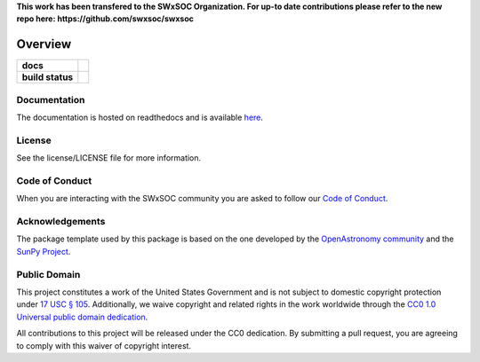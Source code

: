 **This work has been transfered to the SWxSOC Organization. For up-to date contributions please refer to the new repo here: https://github.com/swxsoc/swxsoc**

========
Overview
========

.. start-badges

.. list-table::
    :stub-columns: 1

    * - docs
      - |docs| |readthedocs|
    * - build status
      - |testing| |codestyle| |coverage|

.. |docs| image:: https://github.com/Alrobbertz/swxsoc_core/actions/workflows/docs.yml/badge.svg
    :target: https://github.com/Alrobbertz/swxsoc_core/actions/workflows/docs.yml
    :alt: Documentation Build Status

.. |testing| image:: https://github.com/Alrobbertz/swxsoc_core/actions/workflows/testing.yml/badge.svg
    :target: https://github.com/Alrobbertz/swxsoc_core/actions/workflows/testing.yml
    :alt: Build Status

.. |codestyle| image:: https://github.com/Alrobbertz/swxsoc_core/actions/workflows/codestyle.yml/badge.svg
    :target: https://github.com/Alrobbertz/swxsoc_core/actions/workflows/codestyle.yml
    :alt: Codestyle and linting using flake8

.. |coverage| image:: https://codecov.io/gh/Alrobbertz/swxsoc_core/branch/main/graph/badge.svg?token=C6JLIWZRBU 
    :target: https://codecov.io/gh/Alrobbertz/swxsoc_core

.. |readthedocs| image:: https://readthedocs.org/projects/swxsoc-core/badge/?version=latest
    :target: https://swxsoc-core.readthedocs.io/en/latest/?badge=latest
    :alt: Documentation Status

.. end-badges

Documentation
-------------
The documentation is hosted on readthedocs and is available `here <https://swxsoc-core.readthedocs.io/en/latest/>`_.

License
-------

See the license/LICENSE file for more information.

Code of Conduct
---------------
When you are interacting with the SWxSOC community you are asked to follow
our `Code of Conduct <https://github.com/swxsoc/code-of-conduct/blob/main/CODE_OF_CONDUCT.md>`_.

Acknowledgements
----------------
The package template used by this package is based on the one developed by the
`OpenAstronomy community <https://openastronomy.org>`_ and the `SunPy Project <https://sunpy.org/>`_.

Public Domain
-------------

This project constitutes a work of the United States Government and is not subject to domestic copyright protection under `17 USC § 105 <https://www.govinfo.gov/app/details/USCODE-2010-title17/USCODE-2010-title17-chap1-sec105>`__. Additionally, we waive copyright and related rights in the work worldwide through the `CC0 1.0 Universal public domain dedication <https://creativecommons.org/publicdomain/zero/1.0/>`__.

All contributions to this project will be released under the CC0
dedication. By submitting a pull request, you are agreeing to comply
with this waiver of copyright interest.
